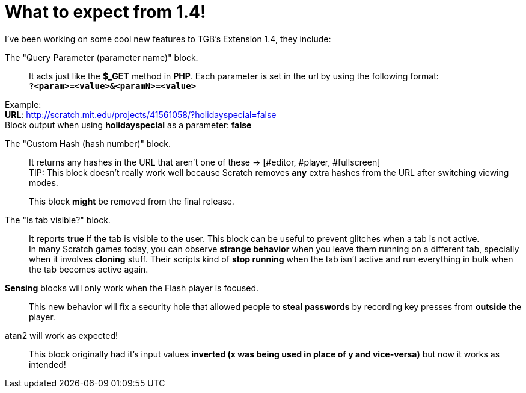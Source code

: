 = What to expect from 1.4!

:hp-tags: TGB's Extension

[%hardbreaks]
I've been working on some cool new features to TGB's Extension 1.4, they include:

The "Query Parameter (parameter name)" block.::

It acts just like the *$_GET* method in *PHP*.
Each parameter is set in the url by using the following format: +
`*?<param>=<value>&<paramN>=<value>*`

Example: +
*URL*: http://scratch.mit.edu/projects/41561058/?holidayspecial=false +
Block output when using *holidayspecial* as a parameter: *false*

The "Custom Hash (hash number)" block.::

It returns any hashes in the URL that aren't one of these -> [#editor, #player, #fullscreen] +
TIP: This block doesn't really work well because Scratch removes *any* extra hashes from the URL after switching viewing modes. + 
+
This block *might* be removed from the final release.

The "Is tab visible?" block.::

It reports *true* if the tab is visible to the user. This block can be useful to prevent glitches when a tab is not active. +
In many Scratch games today, you can observe *strange behavior* when you leave them running on a different tab, specially when it involves *cloning* stuff. Their scripts kind of *stop running* when the tab isn't active and run everything in bulk when the tab becomes active again.

*Sensing* blocks will only work when the Flash player is focused.::
This new behavior will fix a security hole that allowed people to *steal passwords* by recording key presses from *outside* the player.

atan2 will work as expected!::
This block originally had it's input values *inverted (x was being used in place of y and vice-versa)* but now it works as intended!